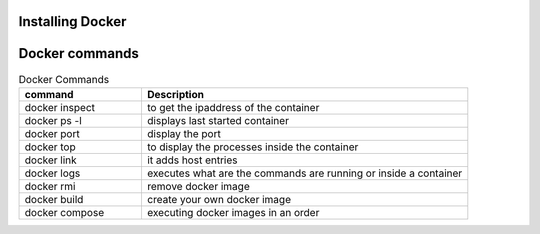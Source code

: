 Installing Docker
================

Docker commands
===============

.. csv-table:: Docker Commands
   :header: "command", "Description"
   :widths: 15, 40
   
	"docker inspect", "to get the ipaddress of the container"
	"docker ps -l", "displays last started container"
	"docker port", "display the port"
	"docker top", "to display the processes inside the container"
	"docker link", "it adds host entries"
	"docker logs", "executes what are the commands are running or inside a container"
	"docker rmi", "remove docker image"
	"docker build", "create your own docker image"
	"docker compose", "executing docker images in an order"
